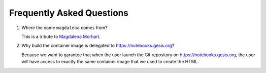 .. SPDX-FileCopyrightText: 2023 - 2024 GESIS - Leibniz-Institut für Sozialwissenschaften
.. SPDX-FileContributor: Raniere Gaia Costa da Silva <Raniere.CostadaSilva@gesis.org>
..
.. SPDX-License-Identifier: AGPL-3.0-or-later

Frequently Asked Questions
--------------------------

#. Where the name ``magdalena`` comes from?

   This is a tribute to `Magdalena
   Morhart <https://en.wikipedia.org/wiki/Magdalena_Morhart>`__.

#. Why build the container image is delegated to https://notebooks.gesis.org?

   Because we want to garantee that when the user launch the Git repository on https://notebooks.gesis.org, the user will have access to exactly the same container image that we used to create the HTML.
